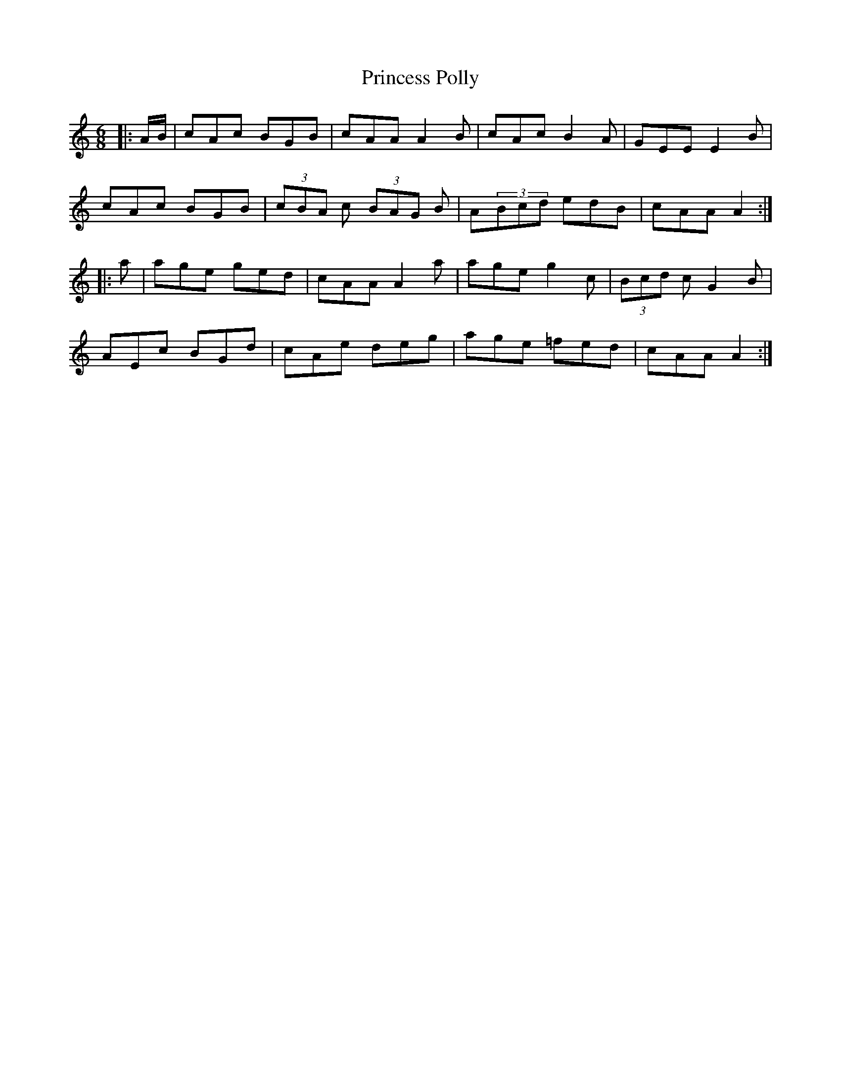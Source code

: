 X: 33143
T: Princess Polly
R: jig
M: 6/8
K: Aminor
|:A/B/|cAc BGB|cAA A2B|cAc B2A|GEE E2B|
cAc BGB|(3cBA c (3BAG B|A(3Bcd edB|cAA A2:|
|:a|age ged|cAA A2a|age g2c|(3Bcd c G2B|
AEc BGd|cAe deg|age =fed|cAA A2:|

